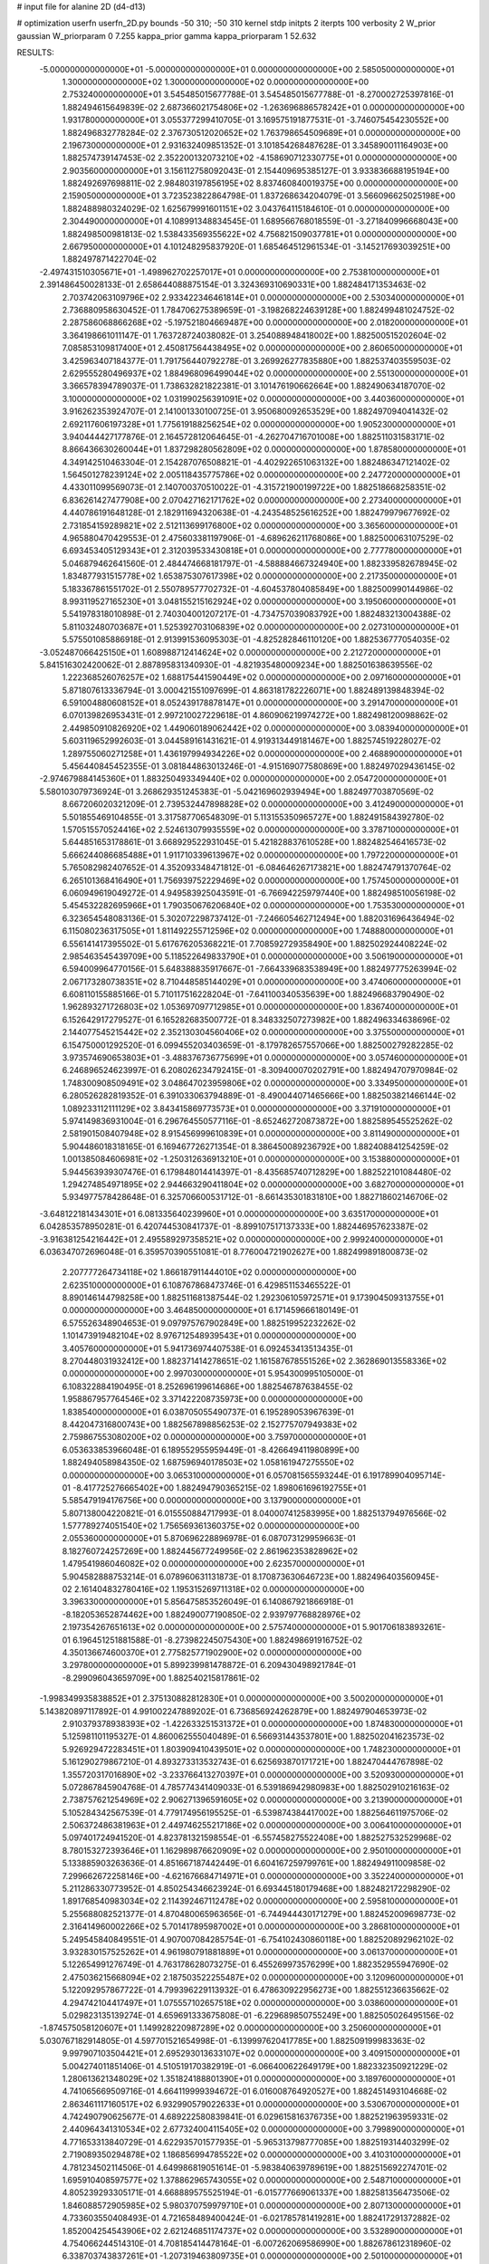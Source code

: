 # input file for alanine 2D (d4-d13)

# optimization
userfn       userfn_2D.py
bounds       -50 310; -50 310
kernel       stdp
initpts      2
iterpts      100
verbosity    2
W_prior      gaussian
W_priorparam 0 7.255
kappa_prior  gamma
kappa_priorparam 1 52.632

RESULTS:
 -5.000000000000000E+01 -5.000000000000000E+01  0.000000000000000E+00       2.585050000000000E+01
  1.300000000000000E+02  1.300000000000000E+02  0.000000000000000E+00       2.753240000000000E+01       3.545485015677788E-01  3.545485015677788E-01      -8.270002725397816E-01  1.882494615649839E-02
  2.687366021754806E+02 -1.263696886578242E+01  0.000000000000000E+00       1.931780000000000E+01       3.055377299410705E-01  3.169575191877531E-01      -3.746075454230552E+00  1.882496832778284E-02
  2.376730512020652E+02  1.763798654509689E+01  0.000000000000000E+00       2.196730000000000E+01       2.931632409851352E-01  3.101854268487628E-01       3.345890011164903E+00  1.882574739147453E-02
  2.352200132073210E+02 -4.158690712330775E+01  0.000000000000000E+00       2.903560000000000E+01       3.156112758092043E-01  2.154409695385127E-01       3.933836688195194E+00  1.882492697698811E-02
  2.984803197856195E+02  8.837460840019375E+00  0.000000000000000E+00       2.159050000000000E+01       3.723523822864798E-01  1.837268634204079E-01       3.566096625025198E+00  1.882488980324029E-02
  1.625679991601151E+02  3.043764115184610E-01  0.000000000000000E+00       2.304490000000000E+01       4.108991348834545E-01  1.689566768018559E-01      -3.271840996668043E+00  1.882498500981813E-02
  1.538433569355622E+02  4.756821509037781E+01  0.000000000000000E+00       2.667950000000000E+01       4.101248295837920E-01  1.685464512961534E-01      -3.145217693039251E+00  1.882497871422704E-02
 -2.497431510305671E+01 -1.498962702257017E+01  0.000000000000000E+00       2.753810000000000E+01       2.391486450028133E-01  2.658644088875154E-01       3.324369310690331E+00  1.882484171353463E-02
  2.703742063109796E+02  2.933422346461814E+01  0.000000000000000E+00       2.530340000000000E+01       2.736880958630452E-01  1.784706275389659E-01      -3.198268224639128E+00  1.882499481024752E-02
  2.287586068866268E+02 -5.197521804669487E+00  0.000000000000000E+00       2.018200000000000E+01       3.364198661011147E-01  1.763728724038082E-01       3.254088948418002E+00  1.882500515202604E-02
  7.085853109817400E+01  2.450817564438495E+02  0.000000000000000E+00       2.860650000000000E+01       3.425963407184377E-01  1.791756440792278E-01       3.269926277835880E+00  1.882537403559503E-02
  2.629555280496937E+02  1.884968096499044E+02  0.000000000000000E+00       2.551300000000000E+01       3.366578394789037E-01  1.738632821822381E-01       3.101476190662664E+00  1.882490634187070E-02
  3.100000000000000E+02  1.031990256391091E+02  0.000000000000000E+00       3.440360000000000E+01       3.916262353924707E-01  2.141001330100725E-01       3.950680092653529E+00  1.882497094041432E-02
  2.692117606197328E+01  1.775619188256254E+02  0.000000000000000E+00       1.905230000000000E+01       3.940444427177876E-01  2.164572812064645E-01      -4.262704716701008E+00  1.882511031583171E-02
  8.866436630260044E+01  1.837298280562809E+02  0.000000000000000E+00       1.878580000000000E+01       4.349142510463304E-01  2.154287076508821E-01      -4.402922651063132E+00  1.882486347121402E-02
  1.564501278239124E+02  2.005118435775786E+02  0.000000000000000E+00       2.247720000000000E+01       4.433011099569073E-01  2.140700370510022E-01      -4.315721900199722E+00  1.882518668258351E-02
  6.836261427477908E+00  2.070427162171762E+02  0.000000000000000E+00       2.273400000000000E+01       4.440786191648128E-01  2.182911694320638E-01      -4.243548525616252E+00  1.882479979677692E-02
  2.731854159289821E+02  2.512113699176800E+02  0.000000000000000E+00       3.365600000000000E+01       4.965880470429553E-01  2.475603381197906E-01      -4.689626211768086E+00  1.882500063107529E-02
  6.693453405129343E+01  2.312039533430818E+01  0.000000000000000E+00       2.777780000000000E+01       5.046879462641560E-01  2.484474668181797E-01      -4.588884667324940E+00  1.882339582678945E-02
  1.834877931515778E+02  1.653875307617398E+02  0.000000000000000E+00       2.217350000000000E+01       5.183367861551702E-01  2.550789577702732E-01      -4.604537804085849E+00  1.882500990144986E-02
  8.993119527165230E+01  3.048155215162924E+02  0.000000000000000E+00       3.195060000000000E+01       5.541978318010898E-01  2.740304001207217E-01      -4.734757039083792E+00  1.882483213004388E-02
  5.811032480703687E+01  1.525392703106839E+02  0.000000000000000E+00       2.027310000000000E+01       5.575501085886918E-01  2.913991536095303E-01      -4.825282846110120E+00  1.882536777054035E-02
 -3.052487066425150E+01  1.608988712414624E+02  0.000000000000000E+00       2.212720000000000E+01       5.841516302420062E-01  2.887895831340930E-01      -4.821935480009234E+00  1.882501638639556E-02
  1.222368526076257E+02  1.688175441590449E+02  0.000000000000000E+00       2.097160000000000E+01       5.871807613336794E-01  3.000421551097699E-01       4.863181782226071E+00  1.882489139848394E-02
  6.591004880608152E+01  8.052439178878147E+01  0.000000000000000E+00       3.291470000000000E+01       6.070139826953431E-01  2.997210027229618E-01       4.860906219974272E+00  1.882498120098862E-02
  2.449850910826920E+02  1.449060189062442E+02  0.000000000000000E+00       3.083940000000000E+01       5.603119652992603E-01  3.044589161431621E-01       4.919313449181467E+00  1.882574519228027E-02
  1.289755060271258E+01  1.436197994934226E+02  0.000000000000000E+00       2.468890000000000E+01       5.456440845452355E-01  3.081844863013246E-01      -4.915169077580869E+00  1.882497029436145E-02
 -2.974679884145360E+01  1.883250493349440E+02  0.000000000000000E+00       2.054720000000000E+01       5.580103079736924E-01  3.268629351245383E-01      -5.042169602939494E+00  1.882497703870569E-02
  8.667206020321209E-01  2.739532447898828E+02  0.000000000000000E+00       3.412490000000000E+01       5.501855469104855E-01  3.317587706548309E-01       5.113155350965727E+00  1.882491584392780E-02
  1.570515570524416E+02  2.524613079935559E+02  0.000000000000000E+00       3.378710000000000E+01       5.644851653178861E-01  3.668929522931045E-01       5.421828837610528E+00  1.882482546416573E-02
  5.666244086685488E+01  1.911710339613967E+02  0.000000000000000E+00       1.797220000000000E+01       5.765082982407652E-01  4.352093348471812E-01      -6.084646267173821E+00  1.882474791370764E-02
  6.265101368416490E+01  1.756939752229469E+02  0.000000000000000E+00       1.757450000000000E+01       6.060949619049272E-01  4.949583925043591E-01      -6.766942259797440E+00  1.882498510056198E-02
  5.454532282695966E+01  1.790350676206840E+02  0.000000000000000E+00       1.753530000000000E+01       6.323654548083136E-01  5.302072298737412E-01      -7.246605462712494E+00  1.882031696436494E-02
  6.115080236317505E+01  1.811492255712596E+02  0.000000000000000E+00       1.748880000000000E+01       6.556141417395502E-01  5.617676205368221E-01       7.708592729358490E+00  1.882502924408224E-02
  2.985463545439709E+00  5.118522649833790E+01  0.000000000000000E+00       3.506190000000000E+01       6.594009964770156E-01  5.648388835917667E-01      -7.664339683538949E+00  1.882497775263994E-02
  2.067173280738351E+02  8.710448585144029E+01  0.000000000000000E+00       3.474060000000000E+01       6.608110155885166E-01  5.710117516228204E-01      -7.641100340535639E+00  1.882496683790490E-02
  1.962893271726803E+02  1.053697097712985E+01  0.000000000000000E+00       1.836740000000000E+01       6.152642917279527E-01  6.165282683500772E-01       8.348332507273982E+00  1.882496334638696E-02
  2.144077545215442E+02  2.352130304560406E+02  0.000000000000000E+00       3.375500000000000E+01       6.154750001292520E-01  6.099455203403659E-01      -8.179782657557066E+00  1.882500279282285E-02
  3.973574690653803E+01 -3.488376736775699E+01  0.000000000000000E+00       3.057460000000000E+01       6.246896524623997E-01  6.208026234792415E-01      -8.309400070202791E+00  1.882494707970984E-02
  1.748300908509491E+02  3.048647023959806E+02  0.000000000000000E+00       3.334950000000000E+01       6.280526282819352E-01  6.391033063794889E-01      -8.490044071465666E+00  1.882503821466144E-02
  1.089233112111129E+02  3.843415869773573E+01  0.000000000000000E+00       3.371910000000000E+01       5.974149836931004E-01  6.296764550577116E-01      -8.652462720873872E+00  1.882589545525262E-02
  2.581901508407948E+02  8.915456999610839E+01  0.000000000000000E+00       3.811490000000000E+01       5.904486018318165E-01  6.169467726271354E-01       8.386450089236792E+00  1.882408841254259E-02
  1.001385084606981E+02 -1.250312636913210E+01  0.000000000000000E+00       3.153880000000000E+01       5.944563939307476E-01  6.179848014414397E-01      -8.435685740712829E+00  1.882522101084480E-02
  1.294274854971895E+02  2.944663290411804E+02  0.000000000000000E+00       3.682700000000000E+01       5.934977578428648E-01  6.325706600531712E-01      -8.661435301831810E+00  1.882718602146706E-02
 -3.648122181434301E+01  6.081335640239960E+01  0.000000000000000E+00       3.635170000000000E+01       6.042853578950281E-01  6.420744530841737E-01      -8.899107517137333E+00  1.882446957623387E-02
 -3.916381254216442E+01  2.495589297358521E+02  0.000000000000000E+00       2.999240000000000E+01       6.036347072696048E-01  6.359570390551081E-01       8.776004721902627E+00  1.882499891800873E-02
  2.207777264734118E+02  1.866187911444010E+02  0.000000000000000E+00       2.623510000000000E+01       6.108767868473746E-01  6.429851153465522E-01       8.890146144798258E+00  1.882511681387544E-02
  1.292306105972571E+01  9.173904509313755E+01  0.000000000000000E+00       3.464850000000000E+01       6.171459666180149E-01  6.575526348904653E-01       9.097975767902849E+00  1.882519952232262E-02
  1.101473919482104E+02  8.976712548939543E+01  0.000000000000000E+00       3.405760000000000E+01       5.941736974407538E-01  6.092453413513435E-01       8.270448031932412E+00  1.882371414278651E-02
  1.161587678551526E+02  2.362869013558336E+02  0.000000000000000E+00       2.997030000000000E+01       5.954300995105000E-01  6.108322884190495E-01       8.252696199614686E+00  1.882546787638455E-02
  1.958867957764546E+02  3.371422208735973E+00  0.000000000000000E+00       1.838540000000000E+01       6.038705055490737E-01  6.195289053967639E-01       8.442047316800743E+00  1.882567898856253E-02
  2.152775707949383E+02  2.759867553080200E+02  0.000000000000000E+00       3.759700000000000E+01       6.053633853966048E-01  6.189552955959449E-01      -8.426649411980899E+00  1.882494058984350E-02
  1.687596940178503E+02  1.058161947275550E+02  0.000000000000000E+00       3.065310000000000E+01       6.057081565593244E-01  6.191789904095714E-01      -8.417725276665402E+00  1.882494790365215E-02
  1.898061696192755E+01  5.585479194176756E+00  0.000000000000000E+00       3.137900000000000E+01       5.807138004220821E-01  6.015550884717993E-01       8.040007412583995E+00  1.882513794976566E-02
  1.577789274051540E+02  1.756569361360375E+02  0.000000000000000E+00       2.055360000000000E+01       5.870696228896978E-01  6.087073129959663E-01       8.182760724257269E+00  1.882445677249956E-02
  2.861962353828962E+02  1.479541986046082E+02  0.000000000000000E+00       2.623570000000000E+01       5.904582888753214E-01  6.078960631131873E-01       8.170873630646723E+00  1.882496403560945E-02
  2.161404832780416E+02  1.195315269711318E+02  0.000000000000000E+00       3.396330000000000E+01       5.856475853526049E-01  6.140867921866918E-01      -8.182053652874462E+00  1.882490077190850E-02
  2.939797768828976E+02  2.197354267651613E+02  0.000000000000000E+00       2.575740000000000E+01       5.901706183893261E-01  6.196451251881588E-01      -8.273982245075430E+00  1.882498691916752E-02
  4.350136674600370E+01  2.775825771902900E+02  0.000000000000000E+00       3.297800000000000E+01       5.899239981478872E-01  6.209430498921784E-01      -8.299096043659709E+00  1.882540215817861E-02
 -1.998349935838852E+01  2.375130882812830E+01  0.000000000000000E+00       3.500200000000000E+01       5.143820897117892E-01  4.991002247889202E-01       6.736856924262879E+00  1.882497904653973E-02
  2.910379378938393E+02 -1.422633251531372E+01  0.000000000000000E+00       1.874830000000000E+01       5.125981101195327E-01  4.860062555040489E-01       6.566931443537801E+00  1.882502041623573E-02
  5.926929472283451E+01  1.803909410439501E+02  0.000000000000000E+00       1.748230000000000E+01       5.161290279867210E-01  4.893273313532743E-01       6.625693870171721E+00  1.882470444767898E-02
  1.355720317016890E+02 -3.233766413270397E+01  0.000000000000000E+00       3.520930000000000E+01       5.072867845904768E-01  4.785774341409033E-01       6.539186942980983E+00  1.882502910216163E-02
  2.738757621254969E+02  2.906271396591605E+02  0.000000000000000E+00       3.213900000000000E+01       5.105284342567539E-01  4.779174956195525E-01      -6.539874384417002E+00  1.882564611975706E-02
  2.506372486381963E+01  2.449746255217186E+02  0.000000000000000E+00       3.006410000000000E+01       5.097401724941520E-01  4.823781321598554E-01      -6.557458275522408E+00  1.882527532529968E-02
  8.780153272393646E+01  1.162989876620909E+02  0.000000000000000E+00       2.950100000000000E+01       5.133885903263636E-01  4.851667187442449E-01       6.604167259799761E+00  1.882494911009858E-02
  7.299662672258146E+00 -4.621676684714971E+01  0.000000000000000E+00       3.352240000000000E+01       5.211286330773952E-01  4.850254346623924E-01       6.693445180179468E+00  1.882482172298290E-02
  1.891768540983034E+02  2.114392467112478E+02  0.000000000000000E+00       2.595810000000000E+01       5.255688082521377E-01  4.870480065963656E-01      -6.744944430171279E+00  1.882452009698773E-02
  2.316414960002266E+02  5.701417895987002E+01  0.000000000000000E+00       3.286810000000000E+01       5.249545840849551E-01  4.907007084285754E-01      -6.754102430860118E+00  1.882520892962102E-02
  3.932830157525262E+01  4.961980791881889E+01  0.000000000000000E+00       3.061370000000000E+01       5.122654991276749E-01  4.763178628073275E-01       6.455269973576299E+00  1.882352955947690E-02
  2.475036215668094E+02  2.187503522255487E+02  0.000000000000000E+00       3.120960000000000E+01       5.122092957867722E-01  4.799396229113932E-01       6.478630922956273E+00  1.882551236635662E-02
  4.294742104417497E+01  1.075557102657518E+02  0.000000000000000E+00       3.038600000000000E+01       5.029823135139274E-01  4.659691333675808E-01      -6.229689850755249E+00  1.882505026495156E-02
 -1.874575058120607E+01  1.149928220987289E+02  0.000000000000000E+00       3.250600000000000E+01       5.030767182914805E-01  4.597701521654998E-01      -6.139997620417785E+00  1.882509199983363E-02
  9.997907103504421E+01  2.695293013633107E+02  0.000000000000000E+00       3.409150000000000E+01       5.004274011851406E-01  4.510519170382919E-01      -6.066400622649179E+00  1.882332350921229E-02
  1.280613621348029E+02  1.351824188801390E+01  0.000000000000000E+00       3.189760000000000E+01       4.741065669509716E-01  4.664119999394672E-01       6.016008764920527E+00  1.882451493104668E-02
  2.863461117160517E+02  6.932990579022633E+01  0.000000000000000E+00       3.530670000000000E+01       4.742490790625677E-01  4.689222580839841E-01       6.029615816376735E+00  1.882521963959331E-02
  2.440964341310534E+02  2.677324004115405E+02  0.000000000000000E+00       3.799890000000000E+01       4.771653313840729E-01  4.622935701577935E-01      -5.965313798777085E+00  1.882519314403299E-02
  2.719089350294878E+02  1.186856994785522E+02  0.000000000000000E+00       3.410310000000000E+01       4.781234502114506E-01  4.649986819051614E-01      -5.983840639789619E+00  1.882515692274701E-02
  1.695910408597577E+02  1.378862965743055E+02  0.000000000000000E+00       2.548710000000000E+01       4.805239293305171E-01  4.668889575525194E-01      -6.015777669061337E+00  1.882581356473506E-02
  1.846088572905985E+02  5.980370759979710E+01  0.000000000000000E+00       2.807130000000000E+01       4.733603550408493E-01  4.721658489400424E-01      -6.021785781419281E+00  1.882417291372882E-02
  1.852004254543906E+02  2.621246851174737E+02  0.000000000000000E+00       3.532890000000000E+01       4.754066244514310E-01  4.708185414478164E-01      -6.007262069586990E+00  1.882678612318960E-02
  6.338703743837261E+01 -1.207319463809735E+01  0.000000000000000E+00       2.501000000000000E+01       4.733693175528925E-01  4.658471960296945E-01      -6.052880438675188E+00  1.882662579590201E-02
  3.076177973378145E+02  2.759702670005202E+02  0.000000000000000E+00       3.100090000000000E+01       4.722062784378113E-01  4.703824748908711E-01      -6.074100127314063E+00  1.882600613630155E-02
  2.997267622285986E+02  1.802122080439363E+02  0.000000000000000E+00       2.101950000000000E+01       4.728257583345834E-01  4.715456982366262E-01       6.082191238004566E+00  1.882510068437710E-02
  1.444535497385477E+02  7.794800351833929E+01  0.000000000000000E+00       3.189560000000000E+01       4.709822246781648E-01  4.719242040163435E-01       6.062190301579432E+00  1.882449604745896E-02
  3.100000000000000E+02  1.315772830867134E+02  0.000000000000000E+00       2.848480000000000E+01       4.706056336837091E-01  4.757528508254130E-01      -6.086700698714612E+00  1.882390699840329E-02
  1.711091061054095E+02  2.318300616249259E+02  0.000000000000000E+00       2.946060000000000E+01       4.738314588563045E-01  4.739182327940616E-01       6.091059505489711E+00  1.882520745975229E-02
 -2.231183566452029E+01  2.941325671462794E+02  0.000000000000000E+00       3.134800000000000E+01       4.782125549930252E-01  4.706728882543739E-01      -6.087152516894371E+00  1.882496696607608E-02
  8.189773350457121E+01  5.624284872759245E+01  0.000000000000000E+00       3.353220000000000E+01       4.769772551522701E-01  4.752898594499072E-01      -6.116659576222126E+00  1.882571346920514E-02
 -1.119706410125058E+01  2.355793069698533E+02  0.000000000000000E+00       2.866790000000000E+01       4.787094771198808E-01  4.778804654021752E-01      -6.159711952783760E+00  1.882320596741564E-02
  6.231648374161689E+01  3.042548396324572E+02  0.000000000000000E+00       3.075280000000000E+01       4.847014081257048E-01  4.744600080651699E-01      -6.180945584059523E+00  1.882617478401616E-02
  2.018670693473578E+02 -3.851643350528484E+01  0.000000000000000E+00       2.803340000000000E+01       4.845455099966864E-01  4.775738275851490E-01      -6.206222524850453E+00  1.882592175600080E-02
  1.022939985662798E+02  1.446639556099782E+02  0.000000000000000E+00       2.389310000000000E+01       4.837595158456729E-01  4.805413751941058E-01      -6.222025636748945E+00  1.882457991717691E-02
  2.132741516574945E+02  1.505566547235956E+02  0.000000000000000E+00       2.785390000000000E+01       4.852720980407905E-01  4.806490623538988E-01      -6.232429623830287E+00  1.882491985300607E-02
  3.799643462640696E+01  2.110016037448560E+01  0.000000000000000E+00       2.700900000000000E+01       4.460097510605739E-01  4.405322464173336E-01      -5.624848071173888E+00  1.882337043169847E-02
 -5.000000000000000E+01  3.932782039538639E+01  0.000000000000000E+00       3.176670000000000E+01       4.444382496457288E-01  4.446381406164171E-01       5.642071672291182E+00  1.882496533601100E-02
  1.205515809530998E+02  2.077476716020775E+02  0.000000000000000E+00       2.362850000000000E+01       4.452187647947679E-01  4.473407559968572E-01       5.674227461608797E+00  1.882581459706681E-02
  1.690305597856208E+02 -2.918509886318445E+01  0.000000000000000E+00       2.851110000000000E+01       4.478750769597784E-01  4.447032054042931E-01       5.678977994122506E+00  1.882464228544898E-02
  2.518657971199659E+01  2.954261720240146E+02  0.000000000000000E+00       3.418580000000000E+01       4.489885481980581E-01  4.454929141766311E-01       5.695812446694580E+00  1.882528991363423E-02
  2.352258842929670E+02  1.016155528173170E+02  0.000000000000000E+00       3.788930000000000E+01       4.514604598402590E-01  4.444239126614943E-01       5.700134531433036E+00  1.882502161515770E-02
  9.051798796394259E+01  2.214253678292533E+02  0.000000000000000E+00       2.457000000000000E+01       4.524824710544756E-01  4.451420159180667E-01       5.710998893469914E+00  1.882527521587916E-02